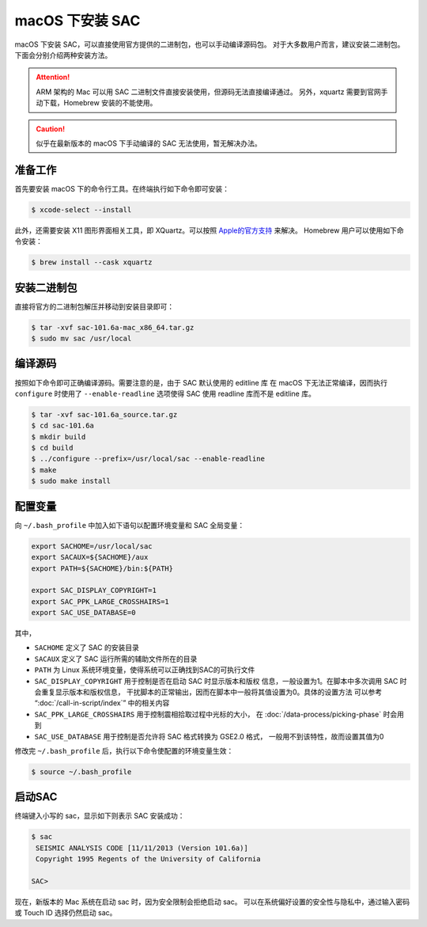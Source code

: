macOS 下安装 SAC
================

macOS 下安装 SAC，可以直接使用官方提供的二进制包，也可以手动编译源码包。
对于大多数用户而言，建议安装二进制包。下面会分别介绍两种安装方法。

.. attention::

   ARM 架构的 Mac 可以用 SAC 二进制文件直接安装使用，但源码无法直接编译通过。
   另外，xquartz 需要到官网手动下载，Homebrew 安装的不能使用。

.. caution::

   似乎在最新版本的 macOS 下手动编译的 SAC 无法使用，暂无解决办法。

准备工作
--------

首先要安装 macOS 下的命令行工具。在终端执行如下命令即可安装：

.. code-block:: console

    $ xcode-select --install

此外，还需要安装 X11 图形界面相关工具，即 XQuartz。可以按照
`Apple的官方支持 <https://support.apple.com/zh-cn/HT201341>`_ 来解决。
Homebrew 用户可以使用如下命令安装：

.. code-block:: console

    $ brew install --cask xquartz

安装二进制包
------------

直接将官方的二进制包解压并移动到安装目录即可：

.. code-block:: console

    $ tar -xvf sac-101.6a-mac_x86_64.tar.gz
    $ sudo mv sac /usr/local

编译源码
--------

按照如下命令即可正确编译源码。需要注意的是，由于 SAC 默认使用的 editline 库
在 macOS 下无法正常编译，因而执行 ``configure`` 时使用了 ``--enable-readline``
选项使得 SAC 使用 readline 库而不是 editline 库。

.. code-block:: console

    $ tar -xvf sac-101.6a_source.tar.gz
    $ cd sac-101.6a
    $ mkdir build
    $ cd build
    $ ../configure --prefix=/usr/local/sac --enable-readline
    $ make
    $ sudo make install

配置变量
--------

向 ``~/.bash_profile`` 中加入如下语句以配置环境变量和 SAC 全局变量：

.. code-block:: bash

    export SACHOME=/usr/local/sac
    export SACAUX=${SACHOME}/aux
    export PATH=${SACHOME}/bin:${PATH}

    export SAC_DISPLAY_COPYRIGHT=1
    export SAC_PPK_LARGE_CROSSHAIRS=1
    export SAC_USE_DATABASE=0

其中，

-  ``SACHOME`` 定义了 SAC 的安装目录
-  ``SACAUX`` 定义了 SAC 运行所需的辅助文件所在的目录
-  ``PATH`` 为 Linux 系统环境变量，使得系统可以正确找到SAC的可执行文件
-  ``SAC_DISPLAY_COPYRIGHT`` 用于控制是否在启动 SAC 时显示版本和版权
   信息，一般设置为1。在脚本中多次调用 SAC 时会重复显示版本和版权信息，
   干扰脚本的正常输出，因而在脚本中一般将其值设置为0。具体的设置方法
   可以参考 “:doc:`/call-in-script/index`\ ” 中的相关内容
-  ``SAC_PPK_LARGE_CROSSHAIRS`` 用于控制震相拾取过程中光标的大小，
   在 :doc:`/data-process/picking-phase` 时会用到
-  ``SAC_USE_DATABASE`` 用于控制是否允许将 SAC 格式转换为 GSE2.0 格式，
   一般用不到该特性，故而设置其值为0

修改完 ``~/.bash_profile`` 后，执行以下命令使配置的环境变量生效：

.. code-block:: console

    $ source ~/.bash_profile

启动SAC
-------

终端键入小写的 sac，显示如下则表示 SAC 安装成功：

.. code-block:: console

    $ sac
     SEISMIC ANALYSIS CODE [11/11/2013 (Version 101.6a)]
     Copyright 1995 Regents of the University of California

    SAC>

现在，新版本的 Mac 系统在启动 sac 时，因为安全限制会拒绝启动 sac。
可以在系统偏好设置的安全性与隐私中，通过输入密码或 Touch ID 选择仍然启动 sac。
